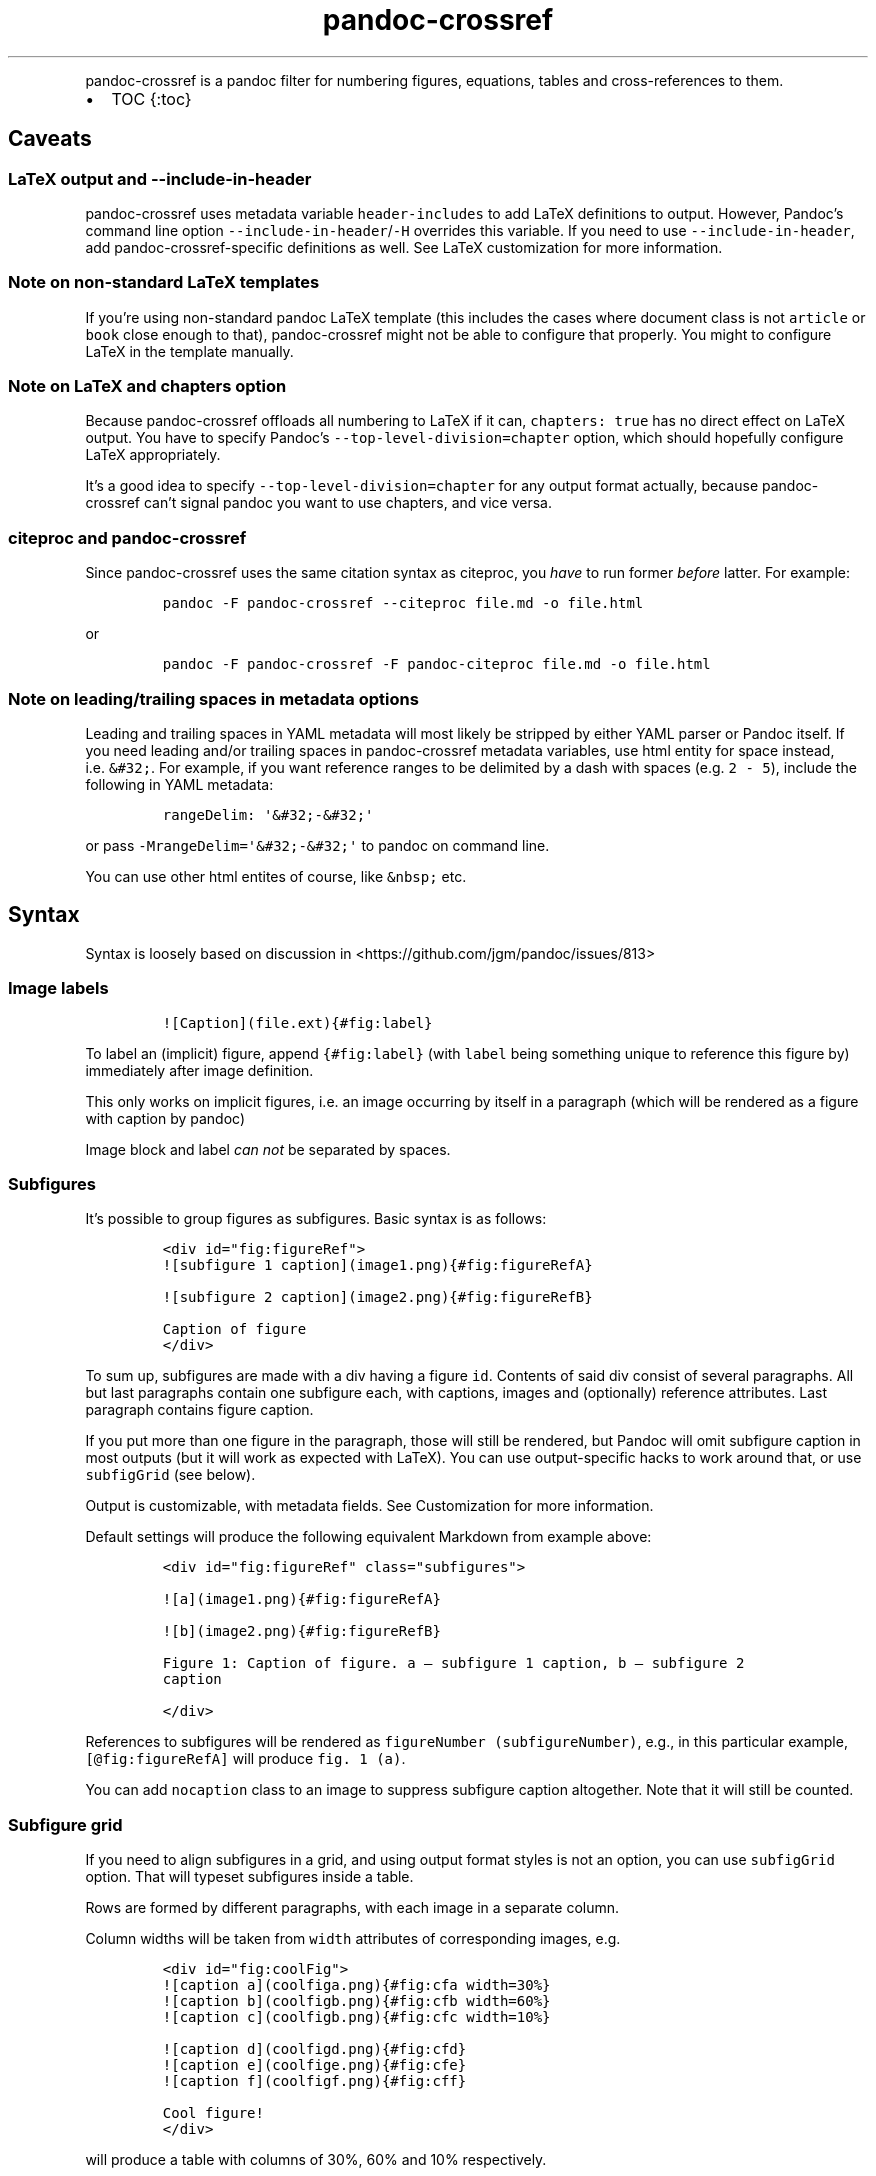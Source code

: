 .\" Automatically generated by Pandoc 2.17.1.1
.\"
.\" Define V font for inline verbatim, using C font in formats
.\" that render this, and otherwise B font.
.ie "\f[CB]x\f[]"x" \{\
. ftr V B
. ftr VI BI
. ftr VB B
. ftr VBI BI
.\}
.el \{\
. ftr V CR
. ftr VI CI
. ftr VB CB
. ftr VBI CBI
.\}
.TH "pandoc-crossref" "1" "November 2017" "" ""
.hy
.PP
pandoc-crossref is a pandoc filter for numbering figures, equations,
tables and cross-references to them.
.IP \[bu] 2
TOC {:toc}
.SH Caveats
.SS LaTeX output and \f[V]--include-in-header\f[R]
.PP
pandoc-crossref uses metadata variable \f[V]header-includes\f[R] to add
LaTeX definitions to output.
However, Pandoc\[cq]s command line option
\f[V]--include-in-header\f[R]/\f[V]-H\f[R] overrides this variable.
If you need to use \f[V]--include-in-header\f[R], add
pandoc-crossref-specific definitions as well.
See LaTeX customization for more information.
.SS Note on non-standard LaTeX templates
.PP
If you\[cq]re using non-standard pandoc LaTeX template (this includes
the cases where document class is not \f[V]article\f[R] or
\f[V]book\f[R] close enough to that), pandoc-crossref might not be able
to configure that properly.
You might to configure LaTeX in the template manually.
.SS Note on LaTeX and \f[V]chapters\f[R] option
.PP
Because pandoc-crossref offloads all numbering to LaTeX if it can,
\f[V]chapters: true\f[R] has no direct effect on LaTeX output.
You have to specify Pandoc\[cq]s \f[V]--top-level-division=chapter\f[R]
option, which should hopefully configure LaTeX appropriately.
.PP
It\[cq]s a good idea to specify \f[V]--top-level-division=chapter\f[R]
for any output format actually, because pandoc-crossref can\[cq]t signal
pandoc you want to use chapters, and vice versa.
.SS citeproc and pandoc-crossref
.PP
Since pandoc-crossref uses the same citation syntax as citeproc, you
\f[I]have\f[R] to run former \f[I]before\f[R] latter.
For example:
.IP
.nf
\f[C]
pandoc -F pandoc-crossref --citeproc file.md -o file.html
\f[R]
.fi
.PP
or
.IP
.nf
\f[C]
pandoc -F pandoc-crossref -F pandoc-citeproc file.md -o file.html
\f[R]
.fi
.SS Note on leading/trailing spaces in metadata options
.PP
Leading and trailing spaces in YAML metadata will most likely be
stripped by either YAML parser or Pandoc itself.
If you need leading and/or trailing spaces in pandoc-crossref metadata
variables, use html entity for space instead, i.e.\ \f[V]&#32;\f[R].
For example, if you want reference ranges to be delimited by a dash with
spaces (e.g.\ \f[V]2 - 5\f[R]), include the following in YAML metadata:
.IP
.nf
\f[C]
rangeDelim: \[aq]&#32;-&#32;\[aq]
\f[R]
.fi
.PP
or pass \f[V]-MrangeDelim=\[aq]&#32;-&#32;\[aq]\f[R] to pandoc on
command line.
.PP
You can use other html entites of course, like \f[V]&nbsp;\f[R] etc.
.SH Syntax
.PP
Syntax is loosely based on discussion in
<https://github.com/jgm/pandoc/issues/813>
.SS Image labels
.IP
.nf
\f[C]
![Caption](file.ext){#fig:label}
\f[R]
.fi
.PP
To label an (implicit) figure, append \f[V]{#fig:label}\f[R] (with
\f[V]label\f[R] being something unique to reference this figure by)
immediately after image definition.
.PP
This only works on implicit figures, i.e.\ an image occurring by itself
in a paragraph (which will be rendered as a figure with caption by
pandoc)
.PP
Image block and label \f[I]can not\f[R] be separated by spaces.
.SS Subfigures
.PP
It\[cq]s possible to group figures as subfigures.
Basic syntax is as follows:
.IP
.nf
\f[C]
<div id=\[dq]fig:figureRef\[dq]>
![subfigure 1 caption](image1.png){#fig:figureRefA}

![subfigure 2 caption](image2.png){#fig:figureRefB}

Caption of figure
</div>
\f[R]
.fi
.PP
To sum up, subfigures are made with a div having a figure \f[V]id\f[R].
Contents of said div consist of several paragraphs.
All but last paragraphs contain one subfigure each, with captions,
images and (optionally) reference attributes.
Last paragraph contains figure caption.
.PP
If you put more than one figure in the paragraph, those will still be
rendered, but Pandoc will omit subfigure caption in most outputs (but it
will work as expected with LaTeX).
You can use output-specific hacks to work around that, or use
\f[V]subfigGrid\f[R] (see below).
.PP
Output is customizable, with metadata fields.
See Customization for more information.
.PP
Default settings will produce the following equivalent Markdown from
example above:
.IP
.nf
\f[C]
<div id=\[dq]fig:figureRef\[dq] class=\[dq]subfigures\[dq]>

![a](image1.png){#fig:figureRefA}

![b](image2.png){#fig:figureRefB}

Figure 1: Caption of figure. a \[em] subfigure 1 caption, b \[em] subfigure 2
caption

</div>
\f[R]
.fi
.PP
References to subfigures will be rendered as
\f[V]figureNumber (subfigureNumber)\f[R], e.g., in this particular
example, \f[V][\[at]fig:figureRefA]\f[R] will produce
\f[V]fig. 1 (a)\f[R].
.PP
You can add \f[V]nocaption\f[R] class to an image to suppress subfigure
caption altogether.
Note that it will still be counted.
.SS Subfigure grid
.PP
If you need to align subfigures in a grid, and using output format
styles is not an option, you can use \f[V]subfigGrid\f[R] option.
That will typeset subfigures inside a table.
.PP
Rows are formed by different paragraphs, with each image in a separate
column.
.PP
Column widths will be taken from \f[V]width\f[R] attributes of
corresponding images, e.g.
.IP
.nf
\f[C]
<div id=\[dq]fig:coolFig\[dq]>
![caption a](coolfiga.png){#fig:cfa width=30%}
![caption b](coolfigb.png){#fig:cfb width=60%}
![caption c](coolfigb.png){#fig:cfc width=10%}

![caption d](coolfigd.png){#fig:cfd}
![caption e](coolfige.png){#fig:cfe}
![caption f](coolfigf.png){#fig:cff}

Cool figure!
</div>
\f[R]
.fi
.PP
will produce a table with columns of 30%, 60% and 10% respectively.
.PP
Only first row of images is considered for table width computation,
other rows are completely ignored.
.PP
\f[I]Anything\f[R] except images is silently ignored.
So any text, spaces, soft line breaks etc will silently disappear from
output.
That doesn\[cq]t apply to caption paragraph, obviously.
.PP
All images will have width attribute automatically set to \f[V]100%\f[R]
in order to fill whole column.
.PP
Specifying width in anything but \f[V]%\f[R] will throw an error.
.PP
If width for some images in first row is not specified, those will span
equally in the remaining space.
.PP
If width isn\[cq]t specified for any image in first row, those will span
equally on 99% of page width (due to Pandoc otherwise omitting width
attribute for table).
.PP
This option is ignored with LaTeX output, but paragraph breaks should
produce similar effect, so images should be typeset correctly.
TL;DR you don\[cq]t need \f[V]subfigGrid\f[R] enabled for it to work
with LaTeX, but you can still enable it.
.SS Equation labels
.IP
.nf
\f[C]
$$ math $$ {#eq:label}
\f[R]
.fi
.PP
To label a display equation, append \f[V]{#eq:label}\f[R] (with
\f[V]label\f[R] being something unique to reference this equation by)
immediately after math block.
.PP
Math block and label \f[I]can\f[R] be separated by one or more spaces.
.PP
You can also number all display equations with \f[V]autoEqnLabels\f[R]
metadata setting (see below).
Note, however, that you won\[cq]t be able to reference equations without
explicit labels.
.PP
Equations numbers will be typeset inside math with \f[V]\[rs]qquad\f[R]
before them.
If you want to use tables instead, use \f[V]tableEqns\f[R] option.
Depending on output format, tables might work better or worse than
\f[V]\[rs]qquad\f[R].
.PP
Alternatively, for formats that support it, you can use arbitrary LaTeX
command accepting a single argument (that is, label text) for
typesetting.
A common example is \f[V]\[rs]tag\f[R].
Use \f[V]equationNumberTeX\f[R] metadata variable for that (set to
special value \f[V]qquad\f[R] by default).
For instance, to use \f[V]\[rs]tag\f[R], you would have the following in
your metadata:
.IP
.nf
\f[C]
equationNumberTeX: \[rs]\[rs]tag
\f[R]
.fi
.PP
This option doesn\[cq]t affect LaTeX output (which offloads numbering to
the LaTeX engine).
.SS Table labels
.IP
.nf
\f[C]
a   b   c
--- --- ---
1   2   3
4   5   6

: Caption {#tbl:label}
\f[R]
.fi
.PP
To label a table, append \f[V]{#tbl:label}\f[R] at the end of table
caption (with \f[V]label\f[R] being something unique to reference this
table by).
Caption and label \f[I]must\f[R] be separated by at least one space.
.SS Section labels
.PP
You can also reference sections of any level.
Section labels use native pandoc syntax, but must start with
\[lq]sec:\[rq], e.g.
.IP
.nf
\f[C]
 Section {#sec:section}
\f[R]
.fi
.PP
You can also use \f[V]autoSectionLabels\f[R] variable to automatically
prepend all section labels (automatically generated with pandoc
included) with \[lq]sec:\[rq].
Bear in mind that references can\[cq]t contain periods, commas etc, so
some auto-generated labels will still be unusable.
.PP
WARNING: With LaTeX output, you have to invoke pandoc with
\f[V]--number-sections\f[R], otherwise section labels won\[cq]t work.
It\[cq]s also advised with other output formats, since with no numbers
in section titles, it would be hard to navigate anyway.
.SS Section numbering
.PP
Pandoc doesn\[cq]t properly support numbering sections in some output
formats, and section reference labels (see below).
.PP
You can let pandoc-crossref handle section numbering instead.
This is done via \f[V]numberSections\f[R] and \f[V]sectionsDepth\f[R]
metadata options.
.PP
\f[V]numberSections\f[R] controls if pandoc-crossref handles numbering
sections, while \f[V]sectionsDepth\f[R] controls what sections are
numbered.
.PP
Additionally, with \f[V]numberSections\f[R], if the first heading in
your document is level 2 or more, pandoc-crossref will assume you meant
to have implicit headings with previous levels, and will assign those
phantom implicit headings the index \f[V]1\f[R].
Without \f[V]numberSections\f[R], the behaviour is consistent with
pandoc, that is, missing headings will be assigned the index
\f[V]0\f[R].
.PP
Set \f[V]sectionsDepth\f[R] to \f[V]0\f[R] to make section numbering
consistent with \f[V]chaptersDepth\f[R].
.PP
If \f[V]sectionsDepth\f[R] value is lesser than \f[V]0\f[R], all
sections will be numbered.
.PP
Otherwise, only header levels up to and including
\f[V]sectionsDepth\f[R] will be numbered.
.PP
You can also supply a custom section header template via
\f[V]secHeaderTemplate\f[R] metadata option.
The following variables are supported:
.IP \[bu] 2
\f[V]$$i$$\f[R] \[en] formatted section number, according to
\f[V]sectionsDepth\f[R]
.IP \[bu] 2
\f[V]$$t$$\f[R] \[en] original section header text
.IP \[bu] 2
\f[V]$$n$$\f[R] \[en] 0-indexed section level (0 is the topmost)
.PP
See section on templates for more information
.SS Section reference labels
.PP
\f[B]\f[BI]Not currently supported with LaTeX output\f[B]\f[R]
.PP
If you want to reference some section by a pre-defined label instead of
by number, you can specify section attribute \f[V]label\f[R], like this:
.IP
.nf
\f[C]
 Section {label=\[dq]Custom Label\[dq]}
\f[R]
.fi
.PP
This label will be used instead of section number in \f[V]chapters\f[R]
output and when referencing section directly (with
\f[V]\[at]sec:section\f[R]).
.PP
Note that with \f[V]chapters\f[R] output with depth>1, only given
section will be referenced by custom label, e.g.\ with
.IP
.nf
\f[C]
 Chapter 1.

# Section with custom label {#sec:scl label=\[dq]SCL\[dq]}

![](figure.png){#fig:figure}
\f[R]
.fi
.PP
\f[V]\[at]sec:scl\f[R] will translate into \f[V]sec. 1.SCL\f[R], and
\f[V]\[at]fig:figure\f[R] into \f[V]fig. 1.SCL.1\f[R]
.SS Code Block labels
.PP
There are a couple options to add code block labels.
Those work only if code block id starts with \f[V]lst:\f[R],
e.g.\ \f[V]{#lst:label}\f[R]
.SS \f[V]caption\f[R] attribute
.PP
\f[V]caption\f[R] attribute will be treated as code block caption.
If code block has both id and \f[V]caption\f[R] attributes, it will be
treated as numbered code block.
.SS Table-style captions
.PP
Enabled with \f[V]codeBlockCaptions\f[R] metadata option.
If code block is immediately adjacent to paragraph, starting with
\f[V]Listing:\f[R] or \f[V]:\f[R], said paragraph will be treated as
code block caption.
.PP
or
.PP
It also allows to specify label in caption, as do tables, for example:
.SS Wrapping div
.PP
Wrapping code block without label in a div with id \f[V]lst:...\f[R] and
class, starting with \f[V]listing\f[R], and adding paragraph before code
block, but inside div, will treat said paragraph as code block caption.
.PP
Any additional attributes and classes on the wrapping div will be merged
with classes/attributes on the listing itself.
In case of duplicate attributes, the behaviour is unspecified, but
likely either both values will end up in the output, or div attributes
will take precedence.
This is important to keep in mind if you need to do some additional
post-processing.
.SS References
.IP
.nf
\f[C]
[\[at]fig:label1;\[at]fig:label2;...] or [\[at]eq:label1;\[at]eq:label2;...] or [\[at]tbl:label1;\[at]tbl:label2;...] or \[at]fig:label or \[at]eq:label or \[at]tbl:label
\f[R]
.fi
.PP
Reference syntax heavily relies on citation syntax.
Basic reference is created by writing \f[V]\[at]\f[R], then basically
desired label with prefix.
It is also possible to reference a group of objects, by putting them
into brackets with \f[V];\f[R] as separator.
Similar objects will be grouped in order of them appearing in citation
brackets, and sequential reference numbers will be shortened,
e.g.\ \f[V]1,2,3\f[R] will be shortened to \f[V]1-3\f[R].
.PP
You can capitalize first reference character to get capitalized prefix,
e.g.\ \f[V][\[at]Fig:label1]\f[R] will produce \f[V]Fig. ...\f[R] by
default.
Capitalized prefixes are derived automatically by capitalizing first
letter of every word in non-capitalized prefix, unless overridden with
metadata settings.
See Customization for more information.
.SS Linking references
.PP
To make references into hyperlinks to referenced element, enable
\f[V]linkReferences\f[R] metadata option.
This has no effect on LaTeX output, since in this case, hyperlinking
references is handled with \f[V]hyperref\f[R] LaTeX package.
.SS Custom prefix per-reference
.PP
It\[cq]s possible to provide your own prefix per-reference, f.ex.
\f[V][Prefix \[at]reference]\f[R] will replace default prefix
(\f[V]fig.\f[R]/\f[V]sec.\f[R]/etc) with prefix verbatim,
e.g.\ \f[V][Prefix \[at]fig:1]\f[R] will be rendered as
\f[V]Prefix 1\f[R] instead of \f[V]fig. 1\f[R].
.PP
In citation group, citations with the same prefix will be grouped.
So, for example \f[V][A \[at]fig:1; A \[at]fig:2; B \[at]fig:3]\f[R]
will turn into \f[V]A 1, 2, B 3\f[R].
It can be used to an advantage, although it\[cq]s a bit more cumbersome
than it should be, e.g.
\f[V][Appendices \[at]sec:A1; Appendices \[at]sec:A2; Appendices \[at]sec:A3]\f[R]
will turn into \f[V]Appendices \[at]A1-\[at]A3\f[R] (with
\f[V]\[at]A1\f[R] and \f[V]\[at]A3\f[R] being relevant section numbers).
Note that non-contiguous sequences of identical prefixes \f[I]will
not\f[R] be grouped.
.PP
\f[B]\f[BI]Not supported with cleveref LaTeX output.\f[B]\f[R]
.SS Prefix suppression
.PP
Prepending \f[V]-\f[R] before \f[V]\[at]\f[R], like so
\f[V][-\[at]citation]\f[R], will suppress default prefix,
e.g.\ \f[V][-\[at]fig:1]\f[R] will produce just \f[V]1\f[R] (or whatever
number it happens to be) without \f[V]fig.\f[R] prefix.
.PP
In citation group, citations with and without prefixes will be in
different groups.
So \f[V][-\[at]fig:1; \[at]fig:2; -\[at]fig:3]\f[R] will be rendered as
\f[V]1, fig. 2, 3\f[R], so be careful with this feature.
Again, non-contiguous sequences are not grouped together.
.SS Lists
.PP
It\[cq]s possible to use raw latex commands
\f[V]\[rs]listoffigures\f[R], \f[V]\[rs]listoftables\f[R] and
\f[V]listoflistings\f[R], which will produce ordered list of
figure/table/listings titles, in order of appearance in document.
.PP
\f[V]\[rs]listoflistings\f[R] depends on other options, and is defined
in preamble, so it will work reliably only with standalone/pdf output.
.PP
\f[B]NOTE:\f[R] With Pandoc 2.0.6 and up, you\[cq]ll have to explicitly
separate these commands if they are close together, at least when
targeting something besides LaTeX.
So this will not work:
.IP
.nf
\f[C]
\[rs]listoffigures

\[rs]listoftables

\[rs]listoflistings
\f[R]
.fi
.PP
but this will:
.IP
.nf
\f[C]
\[rs]listoffigures
[]: hack to split raw blocks
\[rs]listoftables
[]: hack to split raw blocks
\[rs]listoflistings
\f[R]
.fi
.SH Usage
.PP
Run pandoc with \f[V]--filter\f[R] option, passing path to
pandoc-crossref executable, or simply \f[V]pandoc-crossref\f[R], if
it\[cq]s in PATH:
.PP
\f[V]pandoc --filter pandoc-crossref\f[R]
.PP
If you installed with cabal, it\[cq]s most likely located in
\f[V]$HOME/.cabal/bin\f[R] on *NIX systems,
\f[V]$HOME/Library/Haskell/bin\f[R] on Macs, or in
\f[V]%AppData%\[rs]cabal\[rs]bin\f[R] on Windows.
.SS Customization
.PP
There are several parameters that can be set via YAML metadata (either
by passing \f[V]-M\f[R] to \f[V]pandoc\f[R], or by setting it in source
markdown)
.PP
A list of variables follows.
.SS General options
.IP \[bu] 2
\f[V]cref\f[R]: if True, latex export will use \f[V]\[rs]cref\f[R] from
cleveref package.
Only relevant for LaTeX output.
\f[V]\[rs]usepackage{cleveref}\f[R] will be automatically added to
\f[V]header-includes\f[R].
.IP \[bu] 2
\f[V]chapters\f[R]: if True, number elements as \f[V]chapter.item\f[R],
and restart \f[V]item\f[R] on each first-level heading.
You might also need to run pandoc with
\f[V]--top-level-division=chapter\f[R] argument to signal it you want to
use chapters; whether it\[cq]s actually required or not depends on the
output format, but it\[cq]s always safe to include.
Notice \f[V]chapters\f[R] and related options are ignored in LaTeX
output.
See Note on LaTeX and \f[V]chapters\f[R] option
.IP \[bu] 2
\f[V]chaptersDepth\f[R], default \f[V]1\f[R]: header level to treat as
\[lq]chapter\[rq].
If \f[V]chaptersDepth>1\f[R], then items will be prefixed with several
numbers, corresponding to header numbers, e.g.\ \f[V]fig. 1.4.3\f[R].
.IP \[bu] 2
\f[V]numberSections\f[R], default \f[V]false\f[R]: if True,
pandoc-crossref will prepend section number to section titles (as
counted by pandoc-crossref itself).
This also makes pandoc-crossref assign missing top-level headings the
index of \f[V]1\f[R] instead of \f[V]0\f[R] to avoid ugly
\f[V]sec.     0.0.1\f[R] references.
.IP \[bu] 2
\f[V]sectionsDepth\f[R], default \f[V]0\f[R]:
.RS 2
.IP \[bu] 2
sectionsDepth < 0 \[en] number all sections
.IP \[bu] 2
sectionsDepth == 0 \[en] be consistent with \f[V]chaptersDepths\f[R]
.IP \[bu] 2
sectionsDepth > 0 \[en] number section levels up to and including
\f[V]sectionsDepth\f[R]
.RE
.IP \[bu] 2
\f[V]listings\f[R]: if True, generate code blocks for \f[V]listings\f[R]
package.
Only relevant for LaTeX output.
\f[V]\[rs]usepackage{listings}\f[R] will be automatically added to
\f[V]header-includes\f[R].
You need to specify \f[V]--listings\f[R] option as well.
.IP \[bu] 2
\f[V]codeBlockCaptions\f[R]: if True, parse table-style code block
captions.
.IP \[bu] 2
\f[V]autoSectionLabels\f[R], default \f[V]false\f[R]: Automatically
prefix all section labels with \f[V]sec:\f[R].
Note that this messes with pandoc\[cq]s automatic header references.
.IP \[bu] 2
\f[V]autoEqnLabels\f[R], default \f[V]false\f[R]: Automatically number
all display equations (i.e.\ ones defined using
\f[V]$$...$$\f[R]/\f[V]\[rs][...\[rs]]\f[R]).
Note that you won\[cq]t be able to reference equations without explicit
labels.
.IP \[bu] 2
\f[V]tableEqns\f[R], default \f[V]false\f[R]: Typeset equations and
equation numbers in tables instead of embedding numbers into equations
themselves.
Depending on output format, this might work better or worse.
.IP \[bu] 2
\f[V]setLabelAttribute\f[R], default \f[V]false\f[R]: set
\f[V]label\f[R] attribute on objects to actual number used for
referencing.
This can be useful for post-processing.
.IP \[bu] 2
\f[V]equationNumberTeX\f[R], default \f[V]qquad\f[R]: use a LaTeX
command for typesetting equation numbers.
Bear in mind, \f[V]qquad\f[R] is a special value; generally, you\[cq]ll
want to write out a full command, backslash and all.
Also remember that metadata is parsed as Markdown, so you may need to
escape backslashes.
This option doesn\[cq]t affect LaTeX output (which offloads numbering to
the LaTeX engine).
.SS Item title format
.IP \[bu] 2
\f[V]figureTitle\f[R], default \f[V]Figure\f[R]: Word(s) to prepend to
figure titles, e.g.\ \f[V]Figure 1: Description\f[R]
.IP \[bu] 2
\f[V]tableTitle\f[R], default \f[V]Table\f[R]: Word(s) to prepend to
table titles, e.g.\ \f[V]Table 1: Description\f[R]
.IP \[bu] 2
\f[V]listingTitle\f[R], default \f[V]Listing\f[R]: Word(s) to prepend to
listing titles, e.g.\ \f[V]Listing 1: Description\f[R]
.IP \[bu] 2
\f[V]titleDelim\f[R], default \f[V]:\f[R]: What to put between object
number and caption text.
.IP \[bu] 2
\f[V]secHeaderDelim\f[R], default \f[V]\f[R] (i.e.\ space): What to put
between section number and title when \f[V]numberSections\f[R] is
\f[V]true\f[R].
Can be a list, in that case it\[cq]s indexed by heading level, 0-based.
.SS Subfigure-specific
.PP
See Subfigures
.IP \[bu] 2
\f[V]ccsDelim\f[R], default \f[V],&nbsp;\f[R]: delimiter for collected
subfigure captions.
See Subfigures and Templates
.IP \[bu] 2
\f[V]ccsLabelSep\f[R], default \f[V]&nbsp;\[em]&nbsp;\f[R]: delimiter
used between subfigure label and subfigure caption in collected
captions.
See Subfigures and Templates
.IP \[bu] 2
\f[V]subfigGrid\f[R], default \f[V]false\f[R].
If true, typeset subfigures inside a table.
Ignored with LaTeX output.
See Subfigures
.SS List titles
.IP \[bu] 2
\f[V]lofTitle\f[R], default \f[V]# List of Figures\f[R]: Title for list
of figures (lof)
.IP \[bu] 2
\f[V]lotTitle\f[R], default \f[V]# List of Tables\f[R]: Title for list
of tables (lot)
.IP \[bu] 2
\f[V]lolTitle\f[R], default \f[V]# List of Listings\f[R]: Title for list
of listings (lol)
.SS Reference format
.IP \[bu] 2
\f[V]figPrefix\f[R], default \f[V]fig.\f[R], \f[V]figs.\f[R]: Prefix for
references to figures, e.g.\ \f[V]figs. 1-3\f[R]
.IP \[bu] 2
\f[V]eqnPrefix\f[R], default \f[V]eq.\f[R], \f[V]eqns.\f[R]: Prefix for
references to equations, e.g.\ \f[V]eqns. 3,4\f[R]
.IP \[bu] 2
\f[V]tblPrefix\f[R], default \f[V]tbl.\f[R], \f[V]tbls.\f[R]: Prefix for
references to tables, e.g.\ \f[V]tbl. 2\f[R]
.IP \[bu] 2
\f[V]lstPrefix\f[R], default \f[V]lst.\f[R], \f[V]lsts.\f[R]: Prefix for
references to lists, e.g.\ \f[V]lsts. 2,5\f[R]
.IP \[bu] 2
\f[V]secPrefix\f[R], default \f[V]sec.\f[R], \f[V]secs.\f[R]: Prefix for
references to sections, e.g.\ \f[V]secs. 2,5\f[R]
.IP \[bu] 2
\f[V]chapDelim\f[R], default \f[V].\f[R]: Delimiter between chapter
number and item number.
.IP \[bu] 2
\f[V]rangeDelim\f[R], default \f[V]-\f[R]: Delimiter between reference
ranges, e.g.
\f[V]eq. 2-5\f[R]
.IP \[bu] 2
\f[V]pairDelim\f[R], default \f[V],\f[R]: Delimiter between pair of
reference ranges, e.g.\ \f[V]eq. 2-5 <and> 7-9\f[R], or
\f[V]eq. 2 <and> 7\f[R], but \f[V]eq. 2, 4, 6\f[R]
.IP \[bu] 2
\f[V]lastDelim\f[R], default \f[V],\f[R]: Delimiter between
second-to-last and last reference ranges,
e.g.\ \f[V]eq. 2-5, 6-8 <and> 10\f[R].
\f[V]pairDelim\f[R] overrides this for cases of exactly two
references/ranges.
.IP \[bu] 2
\f[V]refDelim\f[R], default \f[V],\f[R]: Delimiter between references,
e.g.
\f[V]eq. 2, 5, 7\f[R] or \f[V]eq. 2-4, 6-8\f[R]
.IP \[bu] 2
\f[V]linkReferences\f[R], default \f[V]false\f[R]: Make references
hyperlinks to the referenced element
.IP \[bu] 2
\f[V]nameInLink\f[R], default \f[V]false\f[R]: For single-element
references, inlcude prefix into hyperlink (when using
\f[V]linkReferences\f[R])
.PP
Note that none of the \f[V]*Delim\f[R] options are honored with cleveref
output.
Use cleveref\[cq]s customization options instead.
.PP
\f[V]figPrefix\f[R], \f[V]eqnPrefix\f[R], \f[V]tblPrefix\f[R],
\f[V]lstPrefix\f[R] can be YAML arrays.
That way, value at index corresponds to total number of references in
group, f.ex.
.IP
.nf
\f[C]
figPrefix:
  - \[dq]fig.\[dq]
  - \[dq]figs.\[dq]
\f[R]
.fi
.PP
Will result in all single-value references prefixed with \[lq]fig.\[rq],
and all reference groups of two and more will be prefixed with
\[lq]figs.\[rq]:
.IP
.nf
\f[C]
[\[at]fig:one] -> fig. 1
[\[at]fig:one; \[at]fig:two] -> figs. 1, 2
[\[at]fig:one; \[at]fig:two; \[at]fig:three] -> figs. 1-3
\f[R]
.fi
.PP
They can be YAML strings as well.
In that case, prefix would be the same regardless of number of
references.
.PP
They can also be used with first character capitalized, i.e.
\f[V]FigPrefix\f[R], etc.
In this case, these settings will override default reference
capitailzation settings.
.SS Custom numbering
.PP
See Custom Numbering Schemes
.IP \[bu] 2
\f[V]figLabels\f[R], default \f[V]arabic\f[R]: the numbering scheme for
figures.
.IP \[bu] 2
\f[V]subfigLabels\f[R], default \f[V]alpha a\f[R]: the numbering scheme
for subfigures.
.IP \[bu] 2
\f[V]eqLabels\f[R], default \f[V]arabic\f[R]: the numbering scheme for
equations.
.IP \[bu] 2
\f[V]tblLabels\f[R], default \f[V]arabic\f[R]: the numbering scheme for
tables.
.IP \[bu] 2
\f[V]lstLabels\f[R], default \f[V]arabic\f[R]: the numbering scheme for
listings.
.IP \[bu] 2
\f[V]secLabels\f[R], default \f[V]arabic\f[R]: the numbering scheme for
sections.
.IP \[bu] 2
\f[V]secLevelLabels\f[R], default unset: the numbering scheme for
sections, YAML array, indexed by heading level; will override
\f[V]secLabels\f[R] if set.
.SS Item title templates
.PP
See Templates
.IP \[bu] 2
\f[V]figureTemplate\f[R], default
\f[V]$$figureTitle$$ $$i$$$$titleDelim$$ $$t$$\f[R]: template for figure
captions
.IP \[bu] 2
\f[V]tableTemplate\f[R], default
\f[V]$$tableTitle$$ $$i$$$$titleDelim$$ $$t$$\f[R]: template for table
captions
.IP \[bu] 2
\f[V]listingTemplate\f[R], default
\f[V]$$listingTitle$$ $$i$$$$titleDelim$$ $$t$$\f[R]: template for
listing captions
.IP \[bu] 2
\f[V]secHeaderTemplate\f[R], default
\f[V]$$i$$$$secHeaderDelim[n]$$$$t$$\f[R]: template for section header
text when \f[V]numberSections\f[R] is \f[V]true\f[R]
.SS Subfigure templates
.PP
See Subfigures
.IP \[bu] 2
\f[V]subfigureTemplate\f[R], default
\f[V]$$figureTitle$$ $$i$$$$titleDelim$$ $$t$$. $$ccs$$\f[R]: template
for subfigure divs captions.
.IP \[bu] 2
\f[V]subfigureChildTemplate\f[R], default \f[V]$$i$$\f[R]: template for
actual subfigure captions.
.IP \[bu] 2
\f[V]ccsTemplate\f[R], default \f[V]$$i$$$$ccsLabelSep$$$$t$$\f[R]:
template for collected subfigure captions.
.SS Reference templates
.PP
See Templates
.IP \[bu] 2
\f[V]figPrefixTemplate\f[R], default \f[V]$$p$$&nbsp;$$i$$\f[R] \[en]
figure reference template
.IP \[bu] 2
\f[V]eqnPrefixTemplate\f[R], default \f[V]$$p$$&nbsp;$$i$$\f[R] \[en]
equation reference template
.IP \[bu] 2
\f[V]tblPrefixTemplate\f[R], default \f[V]$$p$$&nbsp;$$i$$\f[R] \[en]
table reference template
.IP \[bu] 2
\f[V]lstPrefixTemplate\f[R], default \f[V]$$p$$&nbsp;$$i$$\f[R] \[en]
listing reference template
.IP \[bu] 2
\f[V]secPrefixTemplate\f[R], default \f[V]$$p$$&nbsp;$$i$$\f[R] \[en]
section reference template
.IP \[bu] 2
\f[V]refIndexTemplate\f[R], default \f[V]$$i$$$$suf$$\f[R] \[en]
individual reference index template
.IP \[bu] 2
\f[V]subfigureRefIndexTemplate\f[R], default
\f[V]$$i$$$$suf$$ ($$s$$)\f[R] \[en] subfigure reference index template
.SS LaTeX customization
.PP
Support for above variables with LaTeX/PDF output is limited.
In particular, the following variables are honored:
.IP \[bu] 2
\f[V]figureTitle\f[R]
.IP \[bu] 2
\f[V]tableTitle\f[R]
.IP \[bu] 2
\f[V]listingTitle\f[R]
.IP \[bu] 2
\f[V]lofTitle\f[R] \[en] ignores formatting
.IP \[bu] 2
\f[V]lotTitle\f[R] \[en] ignores formatting
.IP \[bu] 2
\f[V]lolTitle\f[R] \[en] ignores formatting
.IP \[bu] 2
\f[V]*Prefix\f[R], upper-/lowercase and single/plural form.
Note that with cleveref output, if \f[V]*Prefix\f[R] is array, only
first two items are used, and the rest is ignored.
.PP
Templates are \f[I]not\f[R] supported.
.PP
You can add arbitrary LaTeX commands to document header, however, using
\f[V]header-includes\f[R] metadata field.
Please bear in mind, that pandoc-crossref up to and including 0.1.2.1
requires \f[V]header-includes\f[R] to be YAML array, e.g.
.IP
.nf
\f[C]
header-includes:
    - \[dq]\[rs]\[rs]newcommand{\[rs]\[rs]pcdoc}{Pandoc-crossref documentation}\[dq]
\f[R]
.fi
.PP
This will be added \f[I]before\f[R] any customization applied by
pandoc-crossref.
For a complete list of what is added to template, consult
ModifyMeta.hs (https://github.com/lierdakil/pandoc-crossref/blob/master/lib/Text/Pandoc/CrossRef/Util/ModifyMeta.hs).
.SS Templates
.PP
pandoc-crossref supports advanced caption customization via caption
templates.
Templates are specified as YAML metadata variables (see Customization),
and are parsed as default Pandoc Markdown.
Variables are specified with display math syntax, i.e.
\f[V]$$var$$\f[R] in a template will be replaced with value of variable
\f[V]var\f[R].
Variables can be specified in YAML metadata block, or from command line
(with \f[V]-M\f[R] switch).
There are two special variables, that are set internally:
.IP \[bu] 2
\f[V]i\f[R] \[en] object number, possibly with chapter number (if
\f[V]chapter=True\f[R])
.IP \[bu] 2
\f[V]t\f[R] \[en] object caption, as given in source Markdown
.PP
Also there is a number of specific variables that are meaningful only in
certain contexts:
.IP \[bu] 2
\f[V]ccs\f[R] \[en] collected subfigure captions.
Only applicable to \f[V]subfigureTemplate\f[R].
Collected captions will be separated by \f[V]ccsDelim\f[R] and
individual captions will be printed with \f[V]ccsTemplate\f[R].
See Subfigures
.IP \[bu] 2
\f[V]suf\f[R] \[en] reference suffix, applicable to
\f[V]refIndexTemplate\f[R], \f[V]subfigureRefIndexTemplate\f[R]
.IP \[bu] 2
\f[V]s\f[R] \[en] subfigure index, applicable to
\f[V]subfigureRefIndexTemplate\f[R]
.PP
\f[V]xPrefixTemplate\f[R], where \f[V]x\f[R] is \f[V]fig\f[R],
\f[V]eqn\f[R], etc, are a special case.
Those don\[cq]t have \f[V]t\f[R] variable, since there is no caption in
source markdown, but instead have \f[V]p\f[R] variable, that binds to
relevant \f[V]xPrefix\f[R].
This is done this way, since actual prefix value can depend on
\f[V]i\f[R].
In \f[V]xPrefixTemplate\f[R], \f[V]i\f[R] references formatted object
numbers, i.e.\ if given a list of references like
\f[V][\[at]fig:1; \[at]fig:2; \[at]fig:3]\f[R], here \f[V]i\f[R] will
contain something like \f[V]1-3\f[R].
.PP
\f[V]refIndexTemplate\f[R] is the template for the individual reference
index.
It can be either a plain template, or can be a YAML object with keys
corresponding to different prefixes, and a special key \f[V]default\f[R]
used as a fallback, e.g.
.IP
.nf
\f[C]
refIndexTemplate:
  sec: $$i$$$$suf$$ ($$t$$)
  default: $$i$$$$suf$$
\f[R]
.fi
.PP
\f[V]refIndexTemplate\f[R] has the following internal variables defined:
.IP \[bu] 2
\f[V]i\f[R] \[en] formatted object index (possibly with chapter number)
.IP \[bu] 2
\f[V]suf\f[R] \[en] literal suffix used in the reference, e.g.\ given
\f[V][\[at]fig:1 some suffix]\f[R], \f[V]suf\f[R] will contain literally
\f[V]some suffix\f[R] (complete with the leading space)
.IP \[bu] 2
\f[V]t\f[R] \[en] object title, if any, or empty if the object has no
title
.PP
\f[V]subfigureRefIndexTemplate\f[R] is roughly the same as
\f[V]refIndexTemplate\f[R] but is used specifically for subfigures.
It additionally has \f[V]s\f[R] variable defined, which is described
above.
.PP
Additionally, a special syntax is provided for indexed access to array
metadata variables: \f[V]arrayVariable[indexVariable]\f[R], where
\f[V]arrayVariable\f[R] is an array-like metadata variable, and
\f[V]indexVariable\f[R] is an integer-typed template variable.
If \f[V]indexVariable\f[R] is larger than length of
\f[V]arrayVariable\f[R], then the last element in
\f[V]arrayVariable\f[R] is used.
.PP
Indexed access can be useful with \f[V]secHeaderTemplate\f[R] for
example, where you might want to add a custom prefix depending on the
header level.
.PP
For example, with this YAML metadata:
.IP
.nf
\f[C]
secHeaderTemplate: $$secHeaderPrefix[n]$$$$i$$. $$t$$
secHeaderPrefix:
  - \[dq]Chapter&#32;\[dq]
  - \[dq]Section&#32;\[dq]
  - \[dq]\[dq]
sectionsDepth: -1
numberSections: true
\f[R]
.fi
.PP
top-level sections will be prefixed with \f[V]Chapter\f[R], second-level
sections will be prefixed with \f[V]Section\f[R] and the rest won\[cq]t
be prefixed with anything.
.PP
Please note that at the moment, templates are not supported with
LaTeX/PDF output.
.SS Custom Numbering Schemes
.PP
It\[cq]s possible to use other numbering schemes apart from arabic.
This is controlled by several metadata options, consult Customization
for a list.
Possible values are:
.IP \[bu] 2
\f[V]arabic\f[R] \[en] arabic numbers (1, 2, 3 \&...)
.IP \[bu] 2
\f[V]roman\f[R] \[en] roman numbers (I, II, III, IV, \&...)
.IP \[bu] 2
\f[V]lowercase roman\f[R] \[en] lowercase roman numbers (i, ii, iii, iv,
\&...)
.IP \[bu] 2
\f[V]alpha x\f[R], where \f[V]x\f[R] is first letter to start from.
This will work for any letter, but will use UTF-8 codepage to determine
what\[cq]s next, so using something strange is not advised.
For example, you can safely use \f[V]alpha a\f[R] to get lowercase latin
letters for 26 figures.
After that, it will get weird (since basic latin alphabet has 26
letters).
Specifically, it will go into characters space (\f[V]{\f[R],
\f[V]|\f[R], \f[V]}\f[R], etc).
You can consult
http://www.fileformat.info/info/unicode/block/basic_latin/utf8test.htm
for general idea on letter progression.
.IP \[bu] 2
list of strings.
You can define a YAML array for numbers.
Mapping is 1:1.
For example, \f[V]figLabels: [\[*a], \[*b], \[*g], \[*d], \[*e]]\f[R]
will give first object label `\[*a]', second \[en] `\[*b]', etc, up
until the fifths.
.RS 2
.PP
Note that it will repeat last item in list indefinitely if there are
more references than items in list, i.e.\ in the example above, sixths
object and all after that will also have label `\[*e]'.
.RE
.SS Settings file
.PP
It is also possible to set variables used by pandoc-crossref with a
separate YAML file.
If a given variable is not set in metadata, then pandoc-crossref will
attempt to read it from file specified by \f[V]crossrefYaml\f[R]
metadata variable, or, if not set, from \f[V]pandoc-crossref.yaml\f[R]
from current working directory.
This allows for reusable configurations.
One possible application is ad-hoc internationalization.
.PP
For example, consider \f[V]$HOME/misc/pandoc-crossref-es.yaml\f[R]:
.IP
.nf
\f[C]
figureTitle: \[dq]Figura\[dq]
tableTitle: \[dq]Tabla\[dq]
figPrefix: \[dq]fig.\[dq]
eqnPrefix: \[dq]ec.\[dq]
tblPrefix: \[dq]tbl.\[dq]
loftitle: \[dq]# Lista de figuras\[dq]
lotTitle: \[dq]# Lista de tablas\[dq]
\f[R]
.fi
.PP
pandoc-crossref will send this data to pandoc wrapped in lines of
\f[V]---\f[R].
The YAML file\[cq]s first line should specify a variable; it will not
pass the variables if it is \f[V]---\f[R] or a blank line.
.PP
One could use this with pandoc-crossref as follows:
.PP
\f[V]pandoc -F pandoc-crossref.hs -M \[dq]crossrefYaml=$HOME/misc/pandoc-crossref-es.yaml\[dq]\f[R]
.PP
You can also use global configuration files, which are expected in
\f[V]$HOME/.pandoc-crossref/config.yaml\f[R] and
\f[V]$HOME/.pandoc-crossref/config-$FORMAT.yaml\f[R], where
\f[V]$FORMAT\f[R] is output format, f.ex.
\f[V]latex\f[R] or \f[V]epub\f[R].
On Windows, \f[V]$HOME\f[R] in general resolves to user\[cq]s root
directory, e.g.\ \f[V]C:\[rs]Users\[rs]username\[rs]\f[R].
.PP
Priorities are as follows (from highest to lowest):
.IP \[bu] 2
document metadata
.IP \[bu] 2
\f[V]crossrefYaml\f[R]/\f[V]$CWD/pandoc-crossref.yaml\f[R]
.IP \[bu] 2
\f[V]$HOME/.pandoc-crossref/config-$FORMAT.yaml\f[R]
.IP \[bu] 2
\f[V]$HOME/.pandoc-crossref/config.yaml\f[R]
.SH License
.PP
This program is free software; you can redistribute it and/or modify it
under the terms of the GNU General Public License as published by the
Free Software Foundation; either version 2 of the License, or (at your
option) any later version.
.SH AUTHORS
Nikolay Yakimov.
